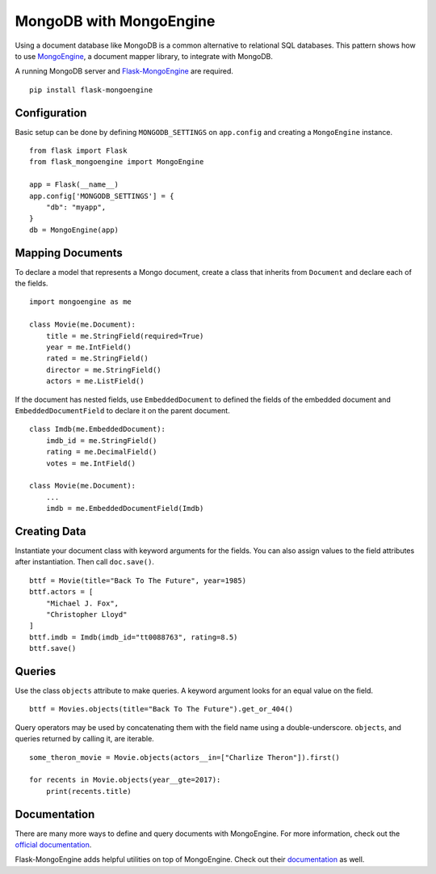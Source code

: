 MongoDB with MongoEngine
========================

Using a document database like MongoDB is a common alternative to
relational SQL databases. This pattern shows how to use
`MongoEngine`_, a document mapper library, to integrate with MongoDB.

A running MongoDB server and `Flask-MongoEngine`_ are required. ::

    pip install flask-mongoengine

.. _MongoEngine: http://mongoengine.org
.. _Flask-MongoEngine: https://flask-mongoengine.readthedocs.io


Configuration
-------------

Basic setup can be done by defining ``MONGODB_SETTINGS`` on
``app.config`` and creating a ``MongoEngine`` instance. ::

    from flask import Flask
    from flask_mongoengine import MongoEngine

    app = Flask(__name__)
    app.config['MONGODB_SETTINGS'] = {
        "db": "myapp",
    }
    db = MongoEngine(app)


Mapping Documents
-----------------

To declare a model that represents a Mongo document, create a class that
inherits from ``Document`` and declare each of the fields. ::

    import mongoengine as me

    class Movie(me.Document):
        title = me.StringField(required=True)
        year = me.IntField()
        rated = me.StringField()
        director = me.StringField()
        actors = me.ListField()

If the document has nested fields, use ``EmbeddedDocument`` to
defined the fields of the embedded document and
``EmbeddedDocumentField`` to declare it on the parent document. ::

    class Imdb(me.EmbeddedDocument):
        imdb_id = me.StringField()
        rating = me.DecimalField()
        votes = me.IntField()

    class Movie(me.Document):
        ...
        imdb = me.EmbeddedDocumentField(Imdb)


Creating Data
-------------

Instantiate your document class with keyword arguments for the fields.
You can also assign values to the field attributes after instantiation.
Then call ``doc.save()``. ::

    bttf = Movie(title="Back To The Future", year=1985)
    bttf.actors = [
        "Michael J. Fox",
        "Christopher Lloyd"
    ]
    bttf.imdb = Imdb(imdb_id="tt0088763", rating=8.5)
    bttf.save()


Queries
-------

Use the class ``objects`` attribute to make queries. A keyword argument
looks for an equal value on the field. ::

    bttf = Movies.objects(title="Back To The Future").get_or_404()

Query operators may be used by concatenating them with the field name
using a double-underscore. ``objects``, and queries returned by
calling it, are iterable. ::

    some_theron_movie = Movie.objects(actors__in=["Charlize Theron"]).first()

    for recents in Movie.objects(year__gte=2017):
        print(recents.title)


Documentation
-------------

There are many more ways to define and query documents with MongoEngine.
For more information, check out the `official documentation
<MongoEngine_>`_.

Flask-MongoEngine adds helpful utilities on top of MongoEngine. Check
out their `documentation <Flask-MongoEngine_>`_ as well.
